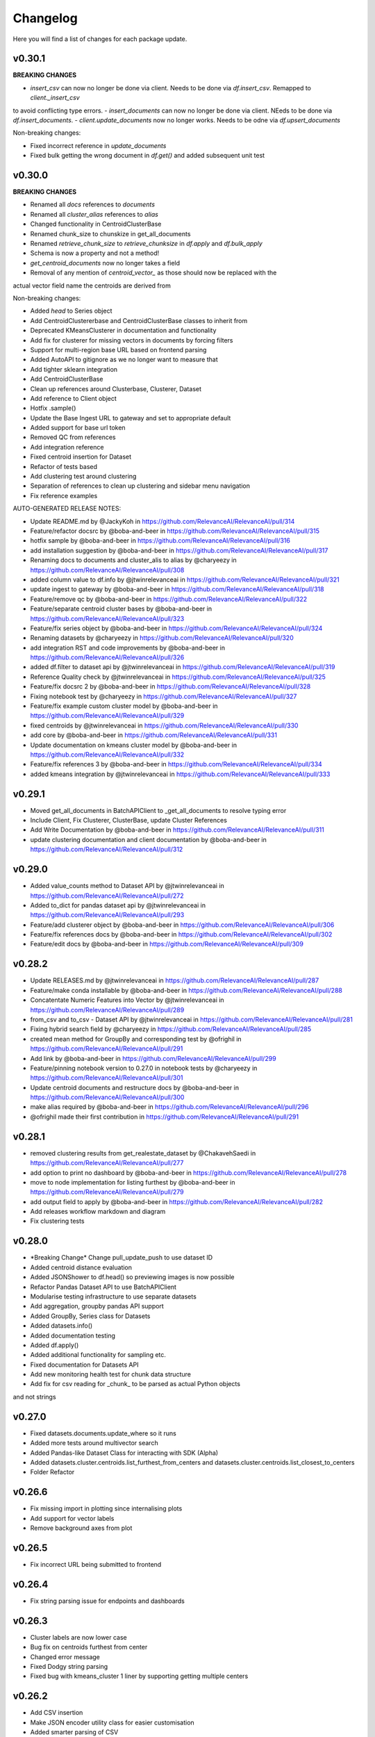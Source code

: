 Changelog
=================

Here you will find a list of changes for each package update.

v0.30.1
--------
**BREAKING CHANGES**

- `insert_csv` can now no longer be done via client. Needs to be done via `df.insert_csv`. Remapped to `client._insert_csv`
to avoid conflicting type errors.
- `insert_documents` can now no longer be done via client. NEeds to be done via `df.insert_documents`.
- `client.update_documents` now no longer works. Needs to be odne via `df.upsert_documents`

Non-breaking changes:

- Fixed incorrect reference in `update_documents`
- Fixed bulk getting the wrong document in `df.get()` and added subsequent unit test


v0.30.0
---------

**BREAKING CHANGES**

- Renamed all `docs` references to `documents`
- Renamed all `cluster_alias` references to `alias`
- Changed functionality in CentroidClusterBase
- Renamed chunk_size to chunskize in get_all_documents
- Renamed `retrieve_chunk_size` to `retrieve_chunksize` in `df.apply` and `df.bulk_apply`
- Schema is now a property and not a method!
- `get_centroid_documents` now no longer takes a field
- Removal of any mention of `centroid_vector_` as those should now be replaced with the 
actual vector field name the centroids are derived from

Non-breaking changes:  

- Added `head` to Series object
- Add CentroidClustererbase and CentroidClusterBase classes to inherit from
- Deprecated KMeansClusterer in documentation and functionality
- Add fix for clusterer for missing vectors in documents by forcing filters
- Support for multi-region base URL based on frontend parsing
- Added AutoAPI to gitignore as we no longer want to measure that
- Add tighter sklearn integration
- Add CentroidClusterBase
- Clean up references around Clusterbase, Clusterer, Dataset
- Add reference to Client object
- Hotfix .sample()
- Update the Base Ingest URL to gateway and set to appropriate default
- Added support for base url token
- Removed QC from references
- Add integration reference
- Fixed centroid insertion for Dataset
- Refactor of tests based
- Add clustering test around clustering
- Separation of references to clean up clustering and sidebar menu navigation
- Fix reference examples

AUTO-GENERATED RELEASE NOTES:  

- Update README.md by @JackyKoh in https://github.com/RelevanceAI/RelevanceAI/pull/314
- Feature/refactor docsrc by @boba-and-beer in https://github.com/RelevanceAI/RelevanceAI/pull/315
- hotfix sample by @boba-and-beer in https://github.com/RelevanceAI/RelevanceAI/pull/316
- add installation suggestion by @boba-and-beer in https://github.com/RelevanceAI/RelevanceAI/pull/317
- Renaming docs to documents and cluster_alis to alias by @charyeezy in https://github.com/RelevanceAI/RelevanceAI/pull/308
- added column value to df.info by @jtwinrelevanceai in https://github.com/RelevanceAI/RelevanceAI/pull/321
- update ingest to gateway by @boba-and-beer in https://github.com/RelevanceAI/RelevanceAI/pull/318
- Feature/remove qc by @boba-and-beer in https://github.com/RelevanceAI/RelevanceAI/pull/322
- Feature/separate centroid cluster bases by @boba-and-beer in https://github.com/RelevanceAI/RelevanceAI/pull/323
- Feature/fix series object by @boba-and-beer in https://github.com/RelevanceAI/RelevanceAI/pull/324
- Renaming datasets by @charyeezy in https://github.com/RelevanceAI/RelevanceAI/pull/320
- add integration RST and code improvements by @boba-and-beer in https://github.com/RelevanceAI/RelevanceAI/pull/326
- added df.filter to dataset api by @jtwinrelevanceai in https://github.com/RelevanceAI/RelevanceAI/pull/319
- Reference Quality check by @jtwinrelevanceai in https://github.com/RelevanceAI/RelevanceAI/pull/325
- Feature/fix docsrc 2 by @boba-and-beer in https://github.com/RelevanceAI/RelevanceAI/pull/328
- Fixing notebook test by @charyeezy in https://github.com/RelevanceAI/RelevanceAI/pull/327
- Feature/fix example custom cluster model by @boba-and-beer in https://github.com/RelevanceAI/RelevanceAI/pull/329
- fixed centroids by @jtwinrelevanceai in https://github.com/RelevanceAI/RelevanceAI/pull/330
- add core by @boba-and-beer in https://github.com/RelevanceAI/RelevanceAI/pull/331
- Update documentation on kmeans cluster model  by @boba-and-beer in https://github.com/RelevanceAI/RelevanceAI/pull/332
- Feature/fix references 3 by @boba-and-beer in https://github.com/RelevanceAI/RelevanceAI/pull/334
- added kmeans integration by @jtwinrelevanceai in https://github.com/RelevanceAI/RelevanceAI/pull/333


v0.29.1
---------

- Moved get_all_documents in BatchAPIClient to _get_all_documents to resolve typing error
- Include Client, Fix Clusterer, ClusterBase, update Cluster References
- Add Write Documentation by @boba-and-beer in https://github.com/RelevanceAI/RelevanceAI/pull/311
- update clustering documentation and client documentation by @boba-and-beer in https://github.com/RelevanceAI/RelevanceAI/pull/312


v0.29.0
--------

- Added value_counts method to Dataset API by @jtwinrelevanceai in https://github.com/RelevanceAI/RelevanceAI/pull/272
- Added to_dict for pandas dataset api by @jtwinrelevanceai in https://github.com/RelevanceAI/RelevanceAI/pull/293
- Feature/add clusterer object by @boba-and-beer in https://github.com/RelevanceAI/RelevanceAI/pull/306
- Feature/fix references docs by @boba-and-beer in https://github.com/RelevanceAI/RelevanceAI/pull/302
- Feature/edit docs by @boba-and-beer in https://github.com/RelevanceAI/RelevanceAI/pull/309

v0.28.2
--------

- Update RELEASES.md by @jtwinrelevanceai in https://github.com/RelevanceAI/RelevanceAI/pull/287
- Feature/make conda installable by @boba-and-beer in https://github.com/RelevanceAI/RelevanceAI/pull/288
- Concatentate Numeric Features into Vector by @jtwinrelevanceai in https://github.com/RelevanceAI/RelevanceAI/pull/289
- from_csv and to_csv - Dataset API by @jtwinrelevanceai in https://github.com/RelevanceAI/RelevanceAI/pull/281
- Fixing hybrid search field by @charyeezy in https://github.com/RelevanceAI/RelevanceAI/pull/285
- created mean method for GroupBy and corresponding test by @ofrighil in https://github.com/RelevanceAI/RelevanceAI/pull/291
- Add link by @boba-and-beer in https://github.com/RelevanceAI/RelevanceAI/pull/299
- Feature/pinning notebook version to 0.27.0 in notebook tests by @charyeezy in https://github.com/RelevanceAI/RelevanceAI/pull/301
- Update centroid documents and restructure docs  by @boba-and-beer in https://github.com/RelevanceAI/RelevanceAI/pull/300
- make alias required by @boba-and-beer in https://github.com/RelevanceAI/RelevanceAI/pull/296
- @ofrighil made their first contribution in https://github.com/RelevanceAI/RelevanceAI/pull/291


v0.28.1
--------

- removed clustering results from get_realestate_dataset by @ChakavehSaedi in https://github.com/RelevanceAI/RelevanceAI/pull/277
- add option to print no dashboard by @boba-and-beer in https://github.com/RelevanceAI/RelevanceAI/pull/278
- move to node implementation for listing furthest by @boba-and-beer in https://github.com/RelevanceAI/RelevanceAI/pull/279
- add output field to apply by @boba-and-beer in https://github.com/RelevanceAI/RelevanceAI/pull/282
- Add releases workflow markdown and diagram
- Fix clustering tests

v0.28.0
--------

- *Breaking Change*️ Change pull_update_push to use dataset ID
- Added centroid distance evaluation
- Added JSONShower to df.head() so previewing images is now possible
- Refactor Pandas Dataset API to use BatchAPIClient
- Modularise testing infrastructure to use separate datasets
- Add aggregation, groupby pandas API support
- Added GroupBy, Series class for Datasets
- Added datasets.info()
- Added documentation testing
- Added df.apply()
- Added additional functionality for sampling etc.
- Fixed documentation for Datasets API
- Add new monitoring health test for chunk data structure
- Add fix for csv reading for _chunk_ to be parsed as actual Python objects
and not strings

v0.27.0
--------

- Fixed datasets.documents.update_where so it runs
- Added more tests around multivector search
- Added Pandas-like Dataset Class for interacting with SDK (Alpha)
- Added datasets.cluster.centroids.list_furthest_from_centers and datasets.cluster.centroids.list_closest_to_centers
- Folder Refactor

v0.26.6
--------

- Fix missing import in plotting since internalising plots
- Add support for vector labels
- Remove background axes from plot

v0.26.5
---------

- Fix incorrect URL being submitted to frontend

v0.26.4
---------

- Fix string parsing issue for endpoints and dashboards

v0.26.3
---------

- Cluster labels are now lower case 
- Bug fix on centroids furthest from center
- Changed error message 
- Fixed Dodgy string parsing
- Fixed bug with kmeans_cluster 1 liner by supporting getting multiple centers

v0.26.2
---------

- Add CSV insertion 
- Make JSON encoder utility class for easier customisation
- Added smarter parsing of CSV

v0.26.1
---------

- Bug fixes

v0.26.0
---------

- Added JSON serialization and consequent test updates
- Bug fix to cluster metrics
- Minor fix to tests
